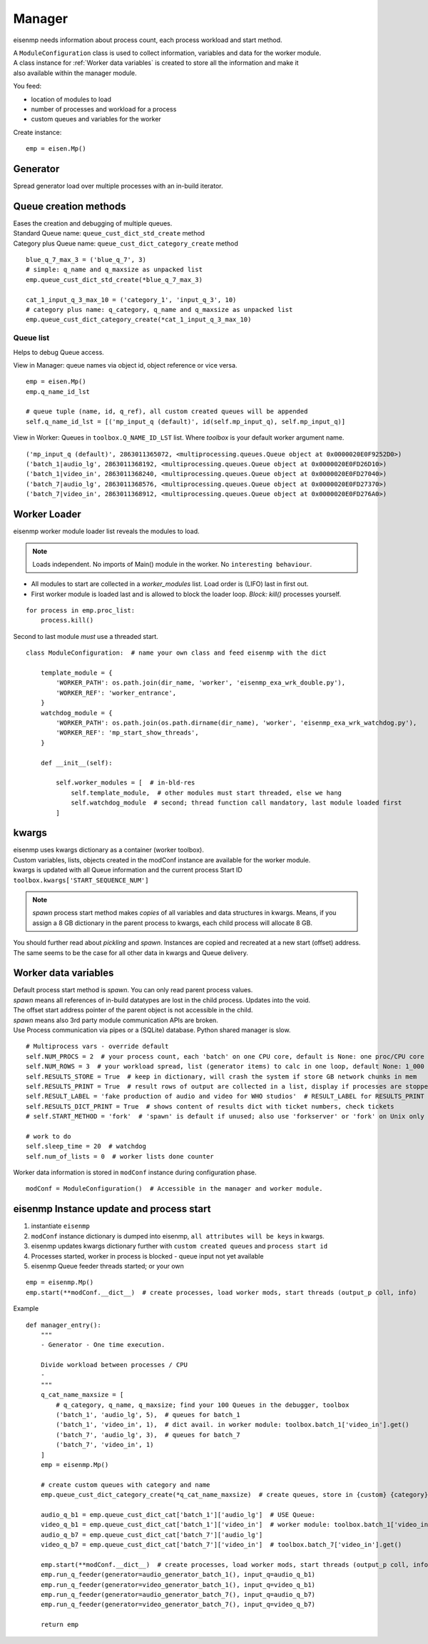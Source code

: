 Manager
#######

eisenmp needs information about process count, each process workload and start method.

| A ``ModuleConfiguration`` class is used to collect information, variables and data for the worker module.
| A class instance for :ref:`Worker data variables` is created to store all the information and make it
| also available within the manager module.

You feed:

* location of modules to load
* number of processes and workload for a process
* custom queues and variables for the worker

Create instance:

::

    emp = eisen.Mp()

Generator
~~~~~~~~~~

| Spread generator load over multiple processes with an in-build iterator.

Queue creation methods
~~~~~~~~~~~~~~~~~~~~~~
| Eases the creation and debugging of multiple queues.
| Standard Queue name: ``queue_cust_dict_std_create`` method
| Category plus Queue name: ``queue_cust_dict_category_create`` method

::

    blue_q_7_max_3 = ('blue_q_7', 3)
    # simple: q_name and q_maxsize as unpacked list
    emp.queue_cust_dict_std_create(*blue_q_7_max_3)

    cat_1_input_q_3_max_10 = ('category_1', 'input_q_3', 10)
    # category plus name: q_category, q_name and q_maxsize as unpacked list
    emp.queue_cust_dict_category_create(*cat_1_input_q_3_max_10)


Queue list
----------
Helps to debug Queue access.

| View in Manager: queue names via object id, object reference or vice versa.

::

    emp = eisen.Mp()
    emp.q_name_id_lst

    # queue tuple (name, id, q_ref), all custom created queues will be appended
    self.q_name_id_lst = [('mp_input_q (default)', id(self.mp_input_q), self.mp_input_q)]

| View in Worker: Queues in ``toolbox.Q_NAME_ID_LST`` list. Where `toolbox` is your default worker argument name.

::

    ('mp_input_q (default)', 2863011365072, <multiprocessing.queues.Queue object at 0x0000020E0F9252D0>)
    ('batch_1|audio_lg', 2863011368192, <multiprocessing.queues.Queue object at 0x0000020E0FD26D10>)
    ('batch_1|video_in', 2863011368240, <multiprocessing.queues.Queue object at 0x0000020E0FD27040>)
    ('batch_7|audio_lg', 2863011368576, <multiprocessing.queues.Queue object at 0x0000020E0FD27370>)
    ('batch_7|video_in', 2863011368912, <multiprocessing.queues.Queue object at 0x0000020E0FD276A0>)

Worker Loader
~~~~~~~~~~~~~

eisenmp worker module loader list reveals the modules to load.

.. note::
    Loads independent. No imports of Main() module in the worker. No ``interesting behaviour``.



* All modules to start are collected in a `worker_modules` list. Load order is (LIFO) last in first out.
* First worker module is loaded last and is allowed to block the loader loop. *Block:* *kill()* processes yourself.

::

    for process in emp.proc_list:
        process.kill()

Second to last module *must* use a threaded start.

::

    class ModuleConfiguration:  # name your own class and feed eisenmp with the dict

        template_module = {
            'WORKER_PATH': os.path.join(dir_name, 'worker', 'eisenmp_exa_wrk_double.py'),
            'WORKER_REF': 'worker_entrance',
        }
        watchdog_module = {
            'WORKER_PATH': os.path.join(os.path.dirname(dir_name), 'worker', 'eisenmp_exa_wrk_watchdog.py'),
            'WORKER_REF': 'mp_start_show_threads',
        }

        def __init__(self):

            self.worker_modules = [  # in-bld-res
                self.template_module,  # other modules must start threaded, else we hang
                self.watchdog_module  # second; thread function call mandatory, last module loaded first
            ]


kwargs
~~~~~~~~~~~

| eisenmp uses kwargs dictionary as a container (worker toolbox).
| Custom variables, lists, objects created in the modConf instance are available for the worker module.
| kwargs is updated with all Queue information and the current process Start ID ``toolbox.kwargs['START_SEQUENCE_NUM']``

.. note::
    *spawn* process start method makes *copies* of all variables and data structures in kwargs.
    Means, if you assign a 8 GB dictionary in the parent process to kwargs, each child process will allocate 8 GB.

You should further read about *pickling* and *spawn*. Instances are copied and recreated at a new start (offset)
address. The same seems to be the case for all other data in kwargs and Queue delivery.


Worker data variables
~~~~~~~~~~~~~~~~~~~~~

| Default process start method is `spawn`. You can only read parent process values.
| `spawn` means all references of in-build datatypes are lost in the child process. Updates into the void.
| The offset start address pointer of the parent object is not accessible in the child.
| `spawn` means also 3rd party module communication APIs are broken.
| Use Process communication via pipes or a (SQLite) database. Python shared manager is slow.

::

            # Multiprocess vars - override default
            self.NUM_PROCS = 2  # your process count, each 'batch' on one CPU core, default is None: one proc/CPU core
            self.NUM_ROWS = 3  # your workload spread, list (generator items) to calc in one loop, default None: 1_000
            self.RESULTS_STORE = True  # keep in dictionary, will crash the system if store GB network chunks in mem
            self.RESULTS_PRINT = True  # result rows of output are collected in a list, display if processes are stopped
            self.RESULT_LABEL = 'fake production of audio and video for WHO studios'  # RESULT_LABEL for RESULTS_PRINT
            self.RESULTS_DICT_PRINT = True  # shows content of results dict with ticket numbers, check tickets
            # self.START_METHOD = 'fork'  # 'spawn' is default if unused; also use 'forkserver' or 'fork' on Unix only

            # work to do
            self.sleep_time = 20  # watchdog
            self.num_of_lists = 0  # worker lists done counter


| Worker data information is stored in ``modConf`` instance during configuration phase.

::

    modConf = ModuleConfiguration()  # Accessible in the manager and worker module.


eisenmp Instance update and process start
~~~~~~~~~~~~~~~~~~~~~~~~~~~~~~~~~~~~~~~~~

1. instantiate ``eisenmp``
2. ``modConf`` instance dictionary is dumped into eisenmp, ``all attributes will be keys`` in kwargs.
3. eisenmp updates kwargs dictionary further with ``custom created queues`` and ``process start id``
4. Processes started, worker in process is blocked - queue input not yet available
5. eisenmp Queue feeder threads started; or your own

::

    emp = eisenmp.Mp()
    emp.start(**modConf.__dict__)  # create processes, load worker mods, start threads (output_p coll, info)

Example

::

    def manager_entry():
        """
        - Generator - One time execution.

        Divide workload between processes / CPU
        -
        """
        q_cat_name_maxsize = [
            # q_category, q_name, q_maxsize; find your 100 Queues in the debugger, toolbox
            ('batch_1', 'audio_lg', 5),  # queues for batch_1
            ('batch_1', 'video_in', 1),  # dict avail. in worker module: toolbox.batch_1['video_in'].get()
            ('batch_7', 'audio_lg', 3),  # queues for batch_7
            ('batch_7', 'video_in', 1)
        ]
        emp = eisenmp.Mp()

        # create custom queues with category and name
        emp.queue_cust_dict_category_create(*q_cat_name_maxsize)  # create queues, store in {custom} {category} dict

        audio_q_b1 = emp.queue_cust_dict_cat['batch_1']['audio_lg']  # USE Queue:
        video_q_b1 = emp.queue_cust_dict_cat['batch_1']['video_in']  # worker module: toolbox.batch_1['video_in'].get()
        audio_q_b7 = emp.queue_cust_dict_cat['batch_7']['audio_lg']
        video_q_b7 = emp.queue_cust_dict_cat['batch_7']['video_in']  # toolbox.batch_7['video_in'].get()

        emp.start(**modConf.__dict__)  # create processes, load worker mods, start threads (output_p coll, info)
        emp.run_q_feeder(generator=audio_generator_batch_1(), input_q=audio_q_b1)
        emp.run_q_feeder(generator=video_generator_batch_1(), input_q=video_q_b1)
        emp.run_q_feeder(generator=audio_generator_batch_7(), input_q=audio_q_b7)
        emp.run_q_feeder(generator=video_generator_batch_7(), input_q=video_q_b7)

        return emp